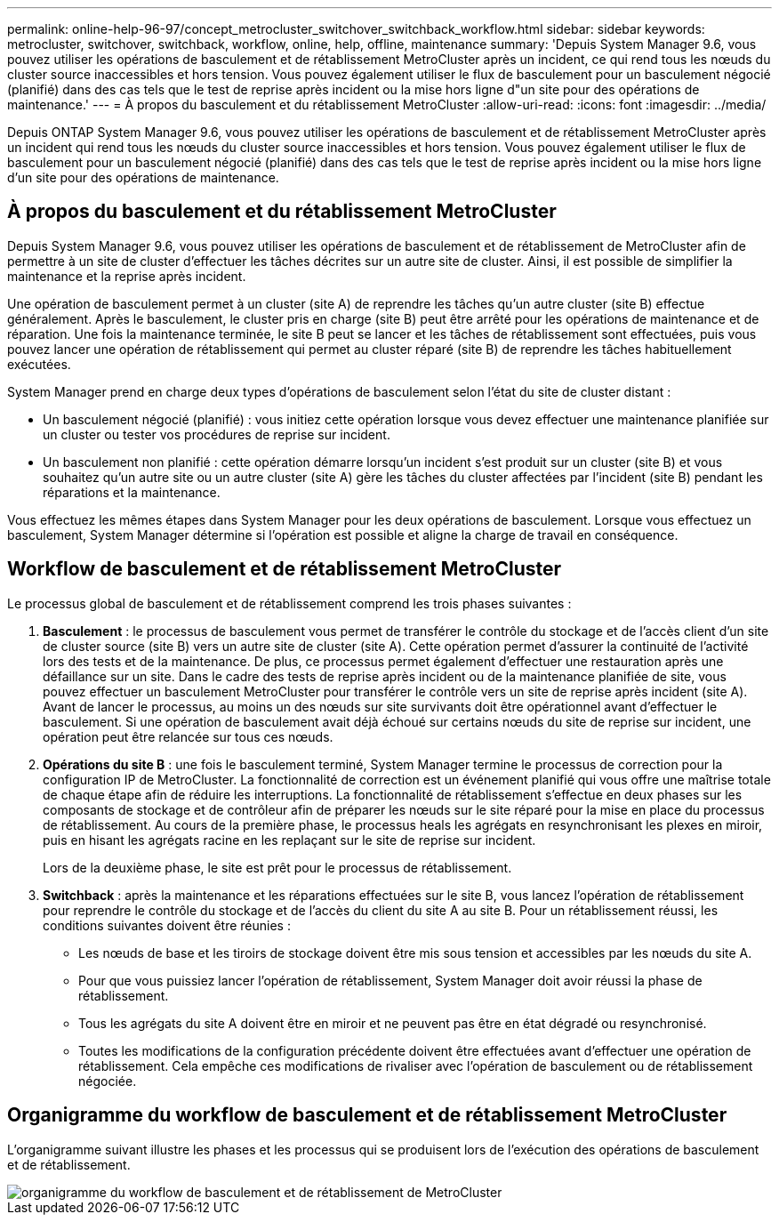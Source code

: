 ---
permalink: online-help-96-97/concept_metrocluster_switchover_switchback_workflow.html 
sidebar: sidebar 
keywords: metrocluster, switchover, switchback, workflow, online, help, offline, maintenance 
summary: 'Depuis System Manager 9.6, vous pouvez utiliser les opérations de basculement et de rétablissement MetroCluster après un incident, ce qui rend tous les nœuds du cluster source inaccessibles et hors tension. Vous pouvez également utiliser le flux de basculement pour un basculement négocié (planifié) dans des cas tels que le test de reprise après incident ou la mise hors ligne d"un site pour des opérations de maintenance.' 
---
= À propos du basculement et du rétablissement MetroCluster
:allow-uri-read: 
:icons: font
:imagesdir: ../media/


[role="lead"]
Depuis ONTAP System Manager 9.6, vous pouvez utiliser les opérations de basculement et de rétablissement MetroCluster après un incident qui rend tous les nœuds du cluster source inaccessibles et hors tension. Vous pouvez également utiliser le flux de basculement pour un basculement négocié (planifié) dans des cas tels que le test de reprise après incident ou la mise hors ligne d'un site pour des opérations de maintenance.



== À propos du basculement et du rétablissement MetroCluster

Depuis System Manager 9.6, vous pouvez utiliser les opérations de basculement et de rétablissement de MetroCluster afin de permettre à un site de cluster d'effectuer les tâches décrites sur un autre site de cluster. Ainsi, il est possible de simplifier la maintenance et la reprise après incident.

Une opération de basculement permet à un cluster (site A) de reprendre les tâches qu'un autre cluster (site B) effectue généralement. Après le basculement, le cluster pris en charge (site B) peut être arrêté pour les opérations de maintenance et de réparation. Une fois la maintenance terminée, le site B peut se lancer et les tâches de rétablissement sont effectuées, puis vous pouvez lancer une opération de rétablissement qui permet au cluster réparé (site B) de reprendre les tâches habituellement exécutées.

System Manager prend en charge deux types d'opérations de basculement selon l'état du site de cluster distant :

* Un basculement négocié (planifié) : vous initiez cette opération lorsque vous devez effectuer une maintenance planifiée sur un cluster ou tester vos procédures de reprise sur incident.
* Un basculement non planifié : cette opération démarre lorsqu'un incident s'est produit sur un cluster (site B) et vous souhaitez qu'un autre site ou un autre cluster (site A) gère les tâches du cluster affectées par l'incident (site B) pendant les réparations et la maintenance.


Vous effectuez les mêmes étapes dans System Manager pour les deux opérations de basculement. Lorsque vous effectuez un basculement, System Manager détermine si l'opération est possible et aligne la charge de travail en conséquence.



== Workflow de basculement et de rétablissement MetroCluster

Le processus global de basculement et de rétablissement comprend les trois phases suivantes :

. *Basculement* : le processus de basculement vous permet de transférer le contrôle du stockage et de l'accès client d'un site de cluster source (site B) vers un autre site de cluster (site A). Cette opération permet d'assurer la continuité de l'activité lors des tests et de la maintenance. De plus, ce processus permet également d'effectuer une restauration après une défaillance sur un site. Dans le cadre des tests de reprise après incident ou de la maintenance planifiée de site, vous pouvez effectuer un basculement MetroCluster pour transférer le contrôle vers un site de reprise après incident (site A). Avant de lancer le processus, au moins un des nœuds sur site survivants doit être opérationnel avant d'effectuer le basculement. Si une opération de basculement avait déjà échoué sur certains nœuds du site de reprise sur incident, une opération peut être relancée sur tous ces nœuds.
. *Opérations du site B* : une fois le basculement terminé, System Manager termine le processus de correction pour la configuration IP de MetroCluster. La fonctionnalité de correction est un événement planifié qui vous offre une maîtrise totale de chaque étape afin de réduire les interruptions. La fonctionnalité de rétablissement s'effectue en deux phases sur les composants de stockage et de contrôleur afin de préparer les nœuds sur le site réparé pour la mise en place du processus de rétablissement. Au cours de la première phase, le processus heals les agrégats en resynchronisant les plexes en miroir, puis en hisant les agrégats racine en les replaçant sur le site de reprise sur incident.
+
Lors de la deuxième phase, le site est prêt pour le processus de rétablissement.

. *Switchback* : après la maintenance et les réparations effectuées sur le site B, vous lancez l'opération de rétablissement pour reprendre le contrôle du stockage et de l'accès du client du site A au site B. Pour un rétablissement réussi, les conditions suivantes doivent être réunies :
+
** Les nœuds de base et les tiroirs de stockage doivent être mis sous tension et accessibles par les nœuds du site A.
** Pour que vous puissiez lancer l'opération de rétablissement, System Manager doit avoir réussi la phase de rétablissement.
** Tous les agrégats du site A doivent être en miroir et ne peuvent pas être en état dégradé ou resynchronisé.
** Toutes les modifications de la configuration précédente doivent être effectuées avant d'effectuer une opération de rétablissement. Cela empêche ces modifications de rivaliser avec l'opération de basculement ou de rétablissement négociée.






== Organigramme du workflow de basculement et de rétablissement MetroCluster

L'organigramme suivant illustre les phases et les processus qui se produisent lors de l'exécution des opérations de basculement et de rétablissement.

image::../media/switchover_switchback_workflow.jpg[organigramme du workflow de basculement et de rétablissement de MetroCluster]
